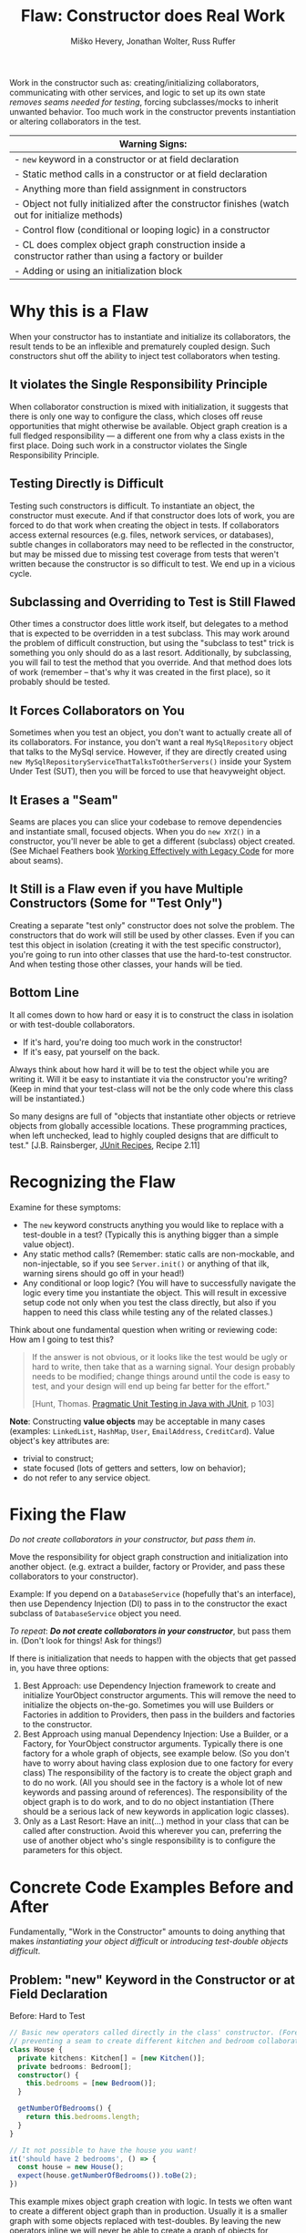 #+TITLE: Flaw: Constructor does Real Work
#+AUTHOR: Miško Hevery, Jonathan Wolter, Russ Ruffer
#+HTML_HEAD: <link rel="stylesheet" href="style.css" type="text/css">
#+OPTIONS: num:nil html-style:nil

Work in the constructor such as: creating/initializing collaborators,
communicating with other services, and logic to set up its own state
/removes seams needed for testing/, forcing subclasses/mocks to inherit
unwanted behavior. Too much work in the constructor prevents
instantiation or altering collaborators in the test.

| Warning Signs:                                                                                            |
|-----------------------------------------------------------------------------------------------------------|
| - =new= keyword in a constructor or at field declaration                                                  |
| - Static method calls in a constructor or at field declaration                                            |
| - Anything more than field assignment in constructors                                                     |
| - Object not fully initialized after the constructor finishes (watch out for initialize methods)          |
| - Control flow (conditional or looping logic) in a constructor                                            |
| - CL does complex object graph construction inside a constructor rather than using a factory or builder   |
| - Adding or using an initialization block                                                                 |

* Why this is a Flaw
When your constructor has to instantiate and initialize its
collaborators, the result tends to be an inflexible and prematurely
coupled design. Such constructors shut off the ability to inject test
collaborators when testing.

** It violates the Single Responsibility Principle

When collaborator construction is mixed with initialization, it suggests
that there is only one way to configure the class, which closes off
reuse opportunities that might otherwise be available. Object graph
creation is a full fledged responsibility --- a different one from why a
class exists in the first place. Doing such work in a constructor
violates the Single Responsibility Principle.

** Testing Directly is Difficult

Testing such constructors is difficult. To instantiate an object, the
constructor must execute. And if that constructor does lots of work, you
are forced to do that work when creating the object in tests. If
collaborators access external resources (e.g. files, network services,
or databases), subtle changes in collaborators may need to be reflected
in the constructor, but may be missed due to missing test coverage from
tests that weren't written because the constructor is so difficult to
test. We end up in a vicious cycle.

** Subclassing and Overriding to Test is Still Flawed

Other times a constructor does little work itself, but delegates to a
method that is expected to be overridden in a test subclass. This may
work around the problem of difficult construction, but using the
"subclass to test" trick is something you only should do as a last
resort. Additionally, by subclassing, you will fail to test the method
that you override. And that method does lots of work (remember -- that's
why it was created in the first place), so it probably should be tested.

** It Forces Collaborators on You

Sometimes when you test an object, you don't want to actually create all
of its collaborators. For instance, you don't want a real
=MySqlRepository= object that talks to the MySql service. However, if they
are directly created using =new MySqlRepositoryServiceThatTalksToOtherServers()= inside your System Under
Test (SUT), then you will be forced to use that heavyweight object.

** It Erases a "Seam"

Seams are places you can slice your codebase to remove dependencies and
instantiate small, focused objects. When you do =new XYZ()= in a constructor,
you'll never be able to get a different (subclass) object created. (See Michael
Feathers book [[http://www.amazon.com/Working-Effectively-Legacy-Robert-Martin/dp/0131177052][Working Effectively with Legacy Code]] for more about seams).

** It Still is a Flaw even if you have Multiple Constructors (Some for "Test Only")

Creating a separate "test only" constructor does not solve the problem.
The constructors that do work will still be used by other classes. Even
if you can test this object in isolation (creating it with the test
specific constructor), you're going to run into other classes that use
the hard-to-test constructor. And when testing those other classes, your
hands will be tied.

** Bottom Line

It all comes down to how hard or easy it is to construct the class in
isolation or with test-double collaborators.

- If it's hard, you're doing too much work in the constructor!
- If it's easy, pat yourself on the back.

Always think about how hard it will be to test the object while you are
writing it. Will it be easy to instantiate it via the constructor you're
writing? (Keep in mind that your test-class will not be the only code
where this class will be instantiated.)

So many designs are full of "objects that instantiate other objects or
retrieve objects from globally accessible locations. These programming
practices, when left unchecked, lead to highly coupled designs that are
difficult to test." [J.B. Rainsberger, [[http://www.manning.com/rainsberger/][JUnit Recipes]], Recipe 2.11]

* Recognizing the Flaw

Examine for these symptoms:

- The =new= keyword constructs anything you would like to replace with a
  test-double in a test? (Typically this is anything bigger than a
  simple value object).
- Any static method calls? (Remember: static calls are non-mockable, and
  non-injectable, so if you see =Server.init()= or anything of that ilk,
  warning sirens should go off in your head!)
- Any conditional or loop logic? (You will have to successfully navigate
  the logic every time you instantiate the object. This will result in
  excessive setup code not only when you test the class directly, but
  also if you happen to need this class while testing any of the related
  classes.)

Think about one fundamental question when writing or reviewing code: How am I
going to test this?

#+BEGIN_QUOTE
If the answer is not obvious, or it looks like the test would be ugly or hard to
write, then take that as a warning signal. Your design probably needs to be
modified; change things around until the code is easy to test, and your design
will end up being far better for the effort."

[Hunt, Thomas. [[http://oreilly.com/catalog/9780974514017/][Pragmatic Unit Testing in Java with JUnit]], p 103]
#+END_QUOTE

*Note*: Constructing *value objects* may be acceptable in many cases
(examples: =LinkedList=, =HashMap=, =User=, =EmailAddress=, =CreditCard=). Value
object's key attributes are:
- trivial to construct;
- state focused (lots of getters and setters, low on behavior);
- do not refer to any service object.

* Fixing the Flaw
:PROPERTIES:
:CUSTOM_ID: fixing-the-flaw
:END:

/Do not create collaborators in your constructor, but pass them in/.

Move the responsibility for object graph construction and initialization
into another object. (e.g. extract a builder, factory or Provider, and
pass these collaborators to your constructor).

Example: If you depend on a =DatabaseService= (hopefully that's an
interface), then use Dependency Injection (DI) to pass in to the
constructor the exact subclass of =DatabaseService= object you need.

/To repeat/: /*Do not create collaborators in your constructor*/, but
pass them in. (Don't look for things! Ask for things!)

If there is initialization that needs to happen with the objects that
get passed in, you have three options:

1. Best Approach: use Dependency Injection framework to create and initialize
   YourObject constructor arguments. This will remove the need to initialize the
   objects on-the-go.  Sometimes you will use Builders or Factories in addition
   to Providers, then pass in the builders and factories to the constructor.
2. Best Approach using manual Dependency Injection: Use a Builder, or a Factory,
   for YourObject constructor arguments. Typically there is one factory for a
   whole graph of objects, see example below. (So you don't have to worry about
   having class explosion due to one factory for every class) The responsibility
   of the factory is to create the object graph and to do no work. (All you
   should see in the factory is a whole lot of new keywords and passing around
   of references). The responsibility of the object graph is to do work, and to
   do no object instantiation (There should be a serious lack of new keywords in
   application logic classes).
3. Only as a Last Resort: Have an init(...) method in your class that
   can be called after construction. Avoid this wherever you can,
   preferring the use of another object who's single responsibility is
   to configure the parameters for this object.

* Concrete Code Examples Before and After
:PROPERTIES:
:CUSTOM_ID: concrete-code-examples-before-and-after
:END:

Fundamentally, "Work in the Constructor" amounts to doing anything that
makes /instantiating your object difficult/ or /introducing test-double
objects difficult/.

** Problem: "new" Keyword in the Constructor or at Field Declaration
:PROPERTIES:
:CUSTOM_ID: problem-new-keyword-in-the-constructor-or-at-field-declaration
:END:

#+caption: Before: Hard to Test
#+begin_src typescript
// Basic new operators called directly in the class' constructor. (Forever
// preventing a seam to create different kitchen and bedroom collaborators).
class House {
  private kitchens: Kitchen[] = [new Kitchen()];
  private bedrooms: Bedroom[];
  constructor() {
    this.bedrooms = [new Bedroom()];
  }

  getNumberOfBedrooms() {
    return this.bedrooms.length;
  }
}

// It not possible to have the house you want!
it('should have 2 bedrooms', () => {
  const house = new House();
  expect(house.getNumberOfBedrooms()).toBe(2);
})
#+end_src

This example mixes object graph creation with logic. In tests we often
want to create a different object graph than in production. Usually it
is a smaller graph with some objects replaced with test-doubles. By
leaving the new operators inline we will never be able to create a graph
of objects for testing. See: "[[http://misko.hevery.com/2008/07/08/how-to-think-about-the-new-operator/][How to think about the new operator]]"

- Flaw: inline object instantiation where fields are declared has the
  same problems that work in the constructor has.
- Flaw: this may be easy to instantiate but if =Kitchen= represents
  something expensive such as file/database access it is not very
  testable since we could never replace the =Kitchen= or =Bedroom= with a
  test-double.
- Flaw: Your design is more brittle, because you can never
  polymorphically replace the behavior of the =Kitchen= or =Bedroom= in the
  =House=.

#+caption: After: Testable and Flexible Design
#+begin_src typescript
class House {
  constructor(private kitchens: Kitchen[], private bedrooms: Bedroom[]) {}

  getNumberOfBedrooms() {
    return this.bedrooms.length;
  }
}

// Two bedrooms, excatly as we wanted
it('should have 2 bedrooms', () => {
  const house = new House([], [new Bedroom(), new Bedroom()]);
  expect(house.getNumberOfBedrooms()).toBe(2);
})
#+end_src

If the =Kitchen= is a value object such as: =LinkedList=, =Map=, =User=, =EmailAddress=,
etc., then we can create them inline as long as the value objects do not
reference service objects. Service objects are the type most likely that need to
be replaced with test-doubles, so you never want to lock them in with direct
instantiation or instantiation via static method calls.

** Problem: Constructor takes a partially initialized object and has to set it up
:PROPERTIES:
:CUSTOM_ID: problem-constructor-takes-a-partially-initialized-object-and-has-to-set-it-up
:END:

#+caption: Before: Hard to Test
#+begin_src typescript
// SUT initializes collaborators. This prevents
//   tests and users of Garden from altering them.
class Garden {
  constructor(private joe: Gardener) {
    this.joe.setWorkday(new TwelveHourWorkday());
    this.joe.setBoots(new BootsWithMassiveStaticInitBlock());
  }
}

it('should work in infected garden', () => {
  Gardener joe = new Gardener();
  Garden garden = new Garden(joe);
  new AphidPlague(garden).infect();
  garden.notifyGardenerSickShrubbery();
  expect(joe.isWorking()).toBe(true);
});
#+end_src

Object graph creation (creating and configuring the =Gardener=
collaborator for =Garden=) is a different responsibility than what the
=Garden= should do. When configuration and instantiation is mixed together
in the constructor, objects become more brittle and tied to concrete
object graph structures. This makes code harder to modify, and (more or
less) impossible to test.

- Flaw: The =Garden= needs a =Gardener=, but it should not be the
  responsibility of the =Garden= to configure the =Gardener=.
- Flaw: In a unit test for =Garden= the workday is set specifically in the
  constructor, thus forcing us to have Joe work a 12 hour workday.
  Forced dependencies like this can cause tests to run slow. In unit
  tests, you'll want to pass in a shorter workday.
- Flaw: You can't change the boots. You will likely want to use a
  test-double for boots to avoid the problems with loading and using
  =BootsWithMassiveStaticInitBlock=. (Static initialization blocks are
  often dangerous and troublesome, especially if they interact with
  global state.)

#+caption: After: Testable and Flexible Design
#+begin_src typescript
class Garden {
  constructor(private joe: Gardener) {}
}

it('should work in infected garden', () => {
  Gardener gardener = new Gardener();
  gardener.setWorkday(new OneMinuteWorkday());
  // Okay to pass in null, b/c not relevant in this test.
  gardener.setBoots(null);
  Garden garden = new Garden(gardener);
  new AphidPlague(garden).infect();
  garden.notifyGardenerSickShrubbery();
  expect(gardener.isWorking()).toBe(true);
});
#+end_src

Have two objects when you need to have collaborators initialized.
Initialize them, and then pass them fully initialized into the
constructor of the class of interest.

** Problem: Violating the Law of Demeter in Constructor
:PROPERTIES:
:CUSTOM_ID: problem-violating-the-law-of-demeter-in-constructor
:END:

#+caption: Before: Hard to Test
#+begin_src typescript
// Violates the Law of Demeter
// Brittle because of excessive dependencies
// Mixes object lookup with assignment
class AccountView {
  private user: User;
  constructor() {
    this.user = RPCClient.getInstance().getUser();
  }
}
// Hard to test because needs real RPCClient
it('should do something with account view', () => {
  AccountView view = new AccountView();
  // Shucks! We just had to connect to a real
  //   RPCClient. This test is now slow.
  // ...
});
#+end_src

In this example we reach into the global state of an application and get
a hold of the RPCClient singleton. It turns out we don't need the
singleton, we only want the User. First: we are doing work (against
static methods, which have zero seams). Second: this violates the "Law
of Demeter".

- Flaw: We cannot easily intercept the call RPCClient.getInstance() to
  return a mock RPCClient for testing. (Static methods are
  non-interceptable, and non-mockable).
- Flaw: Why do we have to mock out RPCClient for testing if the class
  under test does not need RPCClient?(AccountView doesn't persist the
  rpc instance in a field.) We only need to persist the User.
- Flaw: Every test which needs to construct class AccountView will have
  to deal with the above points. Even if we solve the issues for one
  test, we don't want to solve them again in other tests. For example
  AccountServlet may need AccountView. Hence in AccountServlet we will
  have to successfully navigate the constructor.

#+caption: After: Testable and Flexible Design
#+begin_src typescript
class AccountView {
  constructor(private user: User) {}
}

it('should do something with account view', () => {
  let user = new DummyUser();
  let view = new AccountView(user);
  // Easy to test and fast with test-double
  //   user.
  // ...
});
#+end_src

In the improved code only what is directly needed is passed in: the User
collaborator. For tests, all you need to create is a (real or
test-double) User object. This makes for a more flexible design /and/
enables better testability.

** Problem: Creating Unneeded Third Party Objects in Constructor.
:PROPERTIES:
:CUSTOM_ID: problem-creating-unneeded-third-party-objects-in-constructor.
:END:

#+caption: Before: Hard to Test
#+begin_src typescript
// Creating unneeded third party objects,
//   Mixing object construction with logic, &
//   "new" keyword removes a seam for other
//   EngineFactory's to be used in tests.
//   Also ties you to the (slow) file system.
class Car {
  private engine?: Engine;
  constructor(File file) {
    let model = readEngineModel(file);
    this.engine = new EngineFactory().create(model);
  }
}

it('should have an engine', () => {
  // Aggh! I hate using files in unit tests
  let file = new File('engine.config');
  let car = new Car(file);
  // I want to test with a fake engine
  //   but I can't since the EngineFactory
  //   only knows how to make real engines.
});
#+end_src

Linguistically, it does not make sense to require a Car to get an
EngineFactory in order to create its own engine. Cars should be given
readymade engines, not figure out how to create them. The car you ride
in to work shouldn't have a reference back to its factory. In the same
way, some constructors reach out to third party objects that aren't
directly needed --- only something the third party object can create is
needed.

- Flaw: Passing in a file, when all that is ultimately needed is an
  Engine.
- Flaw: Creating a third party object (EngineFactory) and paying any
  assorted costs in this non-injectable and non-overridable creation.
  This makes your code more brittle because you can't change the
  factory, you can't decide to start caching them, and you can't prevent
  it from running when a new Car is created.
- Flaw: It's silly for the car to know how to build an EngineFactory,
  which then knows how to build an engine. (Somehow when these objects
  are more abstract we tend to not realize we're making this mistake).
- Flaw: Every test which needs to construct class Car will have to deal
  with the above points. Even if we solve the issues for one test, we
  don't want to solve them again in other tests. For example another
  test for a Garage may need a Car. Hence in Garage test I will have to
  successfully navigate the Car constructor. And I will be forced to
  create a new EngineFactory.
- Flaw: Every test will need a access a file when the Car constructor is
  called. This is slow, and prevents test from being true unit tests.

Remove these third party objects, and replace the work in the constructor with
simple variable assignment. Assign pre-configured variables into fields in the
constructor. Have another object (a factory, builder) do the actual construction
of the constructor's parameters. Split off of your primary objects the
responsibility of object graph construction and you will have a more flexible
and maintainable design.

#+caption: After: Testable and Flexible Design
#+begin_src typescript
// Asks for precisely what it needs
class Car {
  constructor(private engine: Engine) {
  }
}

it('should have an engine', () => {
  let fakeEngine = new FakeEngine();
  let car = new Car(fakeEngine);
  // Now testing is easy, with the car taking
  //   exactly what it needs.
});
#+end_src

** Problem: Directly Reading Flag Values in Constructor
:PROPERTIES:
:CUSTOM_ID: problem-directly-reading-flag-values-in-constructor
:END:

#+caption: Before: Hard to Test
#+begin_src typescript
// Reading flag values to create collaborators
class PingServer {
  private socket?: Socket;
  constructor() {
    socket = new Socket(FLAG_PORT.get());
  }
}

// The test is brittle and tied directly to a
//   Flag's static method (global state).
it('should run on some port', () => {
  let server = new PingServer();
  // This looks innocent enough, but really
  //   it forces you to mutate global state
  //   (the flag) to run on another port.
});
#+end_src

What looks like a simple no argument constructor actually has a lot of
dependencies. Once again the API is lying to you, pretending it is easy
to create, but actually PingServer is brittle and tied to global state.

- Flaw: In your test you will have to rely on global variable =FLAG_PORT=
  in order to instantiate the class. This will make your tests flaky as
  the order of tests matters.
- Flaw: Depending on a statically accessed flag value prevents you from
  running tests in parallel. Because parallel running test could change
  the flag value at the same time, causing failures.
- Flaw: If the socket needed additional configuration (i.e. calling
  =setSoTimeout()=), that can't happen because the object construction
  happens in the wrong place. =Socket= is created inside the =PingServer=,
  which is backwards. It needs to happen externally, in something whose
  sole responsibility is object graph construction.

#+caption: After: Testable and Flexible Design
#+begin_src typescript
// Best solution (although you also could pass
//   in an int of the Socket's port to use)
class PingServer {
  constructor(private socket: Socket) {}
}

// The revised code is flexible, and easily
//   tested (without any global state).
it('should run on given port', () => {
  let customPort = 1234;
  let socket = new Socket(customPort);
  let server = new PingServer(socket);
});
#+end_src

=PingServer= ultimately needs a socket not a port number. By passing in
the port number we will have to tests with real sockets/threads. By
passing in a socket we can create a mock socket in tests and test the
class without any real sockets / threads. Explicitly passing in the port
number removes the dependency on global state and greatly simplifies
testing. Even better is passing in the socket that is ultimately needed.

** Problem: Directly Reading Flags and Creating Objects in Constructor
:PROPERTIES:
:CUSTOM_ID: problem-directly-reading-flags-and-creating-objects-in-constructor
:END:

#+caption: Before: Hard to Test
#+begin_src typescript
// Branching on flag values to determine state.
class CurlingTeamMember {
  private jersey?: Jersey;
  constructor() {
    if (FLAG_isSuedeJersey.get()) {
      jersey = new SuedeJersey();
    } else {
      jersey = new NylonJersey();
    }
  }
}
// Testing the CurlingTeamMember is difficult.
//   In fact you can't use any Jersey other
//   than the SuedeJersey or NylonJersey.
it('should ...', () => {
  //  You are forced to use global state.
  // ... Set the flag how you want it
  CurlingTeamMember russ = new CurlingTeamMember();
  // Tests are locked in to using one of the two jerseys above.
});
#+end_src

- Flaw: Directly reading flags is reaching out into global state to get
  a value. This is undesirable because global state is not isolated:
  previous tests could set it to a different value, or other threads
  could mutate it unexpectedly.
- Flaw: Directly constructing the differing types of =Jersey=, depending
  on a flag's value. Your tests that instantiate a =CurlingTeamMember=
  have no seam to inject a different =Jersey= collaborator for testing.
- Flaw: The responsibility of the =CurlingTeamMember= is broad: both
  whatever the core purpose of the class, and now also =Jersey=
  configuration. Passing in a preconfigured Jersey object instead is
  preferred. Another object can have the responsibility of configuring
  the =Jersey=.

#+caption: After: Testable and Flexible Design
#+begin_src typescript
// We moved the responsibility of the selection
//   of Jerseys into a provider.
class CurlingTeamMember {
  constructor(private jersey: Jersey) {
    this.jersey = jersey;
  }
}

it('...', () => {
  let jersey = new LightweightJersey();
  let russ = new CurlingTeamMember(jersey);
  // No need to touch the flag
  // Tests are free to use any jersey.
});
#+end_src

** Problem: Moving the Constructor's "work" into an Initialize Method
:PROPERTIES:
:CUSTOM_ID: problem-moving-the-constructors-work-into-an-initialize-method
:END:

#+caption: Before: Hard to Test
#+begin_src typescript
// With statics, singletons, and a tricky
//   initialize method this class is brittle.
class VisualVoicemail {
  private user: User;
  private calls: Call[];

  constructor(User user) {
    // Look at me, aren't you proud? I've got an easy constructor.
    this.user = user;
    this.calls = [];
  }

  initialize() {
    Server.readConfigFromFile();
    let server = Server.getSingleton();
    this.calls = server.getCallsFor(this.user);
  }

  // This was tricky, but I think I figured
  // out how to make this testable!
  setCalls(calls: Call[]) {
    this.calls = calls;
  }

  // ...
}

// Brittle code exposed through the test
it('exposes brittle design', () => {
  let dummyUser = new DummyUser();
  let voicemail = new VisualVoicemail(dummyUser);
  voicemail.setCalls(buildListOfTestCalls());

  // Technically this can be tested, as long
  //   as you don't need the Server to have
  //   read the config file. But testing
  //   without testing the initialize()
  //   excludes important behavior.

  // Also, the code is brittle and hard to
  //   later on add new functionalities.
});
#+end_src

Moving the "work" into an initialize method is not the solution. You
need to decouple your objects into single responsibilities. (Where one
single responsibility is to provide a fully-configured object graph).

- Flaw: At first glance it may look like DI is used effectively. For
  testing the =VisualVoicemail= object is very easy to construct. However
  the code is still brittle and tied to several static initialization
  calls.
- Flaw: The initialize method is a glaring sign that this object has too
  many responsibilities: whatever a =VisualVoicemail= needs to do, and
  initializing its dependencies. Dependency initialization should happen
  in another class, passing /all/ of the ready-to-be-used objects into
  the constructor.
- Flaw: The =Server.readConfigFromFile()= method is non interceptable when
  in a test, if you want to call the initialize method.
- Flaw: The =Server= is non-initializable in a test. If you want to use
  it, you're forced to get it from the global singleton state. If two
  tests run in parallel, or a previous test initializes the Server
  differently, global state will bite you.

#+caption: After: Testable and Flexible Design
#+begin_src typescript
// Using DI and Guice, this is a
//   superior design.
class VisualVoicemail {
  constructor(private calls: Call[]) {
  }
}

// Dependency Injection exposes your
//   dependencies and allows for seams to
//   inject different collaborators.
it('just works', () => {
  let voicemail = new VisualVoicemail(buildListOfTestCalls());
});
#+end_src

All work is pushed to other parts of code.

** Problem: Having Multiple Constructors, where one is Just for Testing
:PROPERTIES:
:CUSTOM_ID: problem-having-multiple-constructors-where-one-is-just-for-testing
:END:

#+caption: Before: Hard to Test
#+begin_src typescript
// Half way easy to construct. The other half
//   expensive to construct. And for collaborators
//   that use the expensive constructor - they
//   become expensive as well.
class VideoPlaylistIndex {
  private repo: VideoRepository;

  constructor(repo?: VideoRepository) {
    // Look at me, aren't you proud?
    // An easy constructor for testing!
    this.repo = repo || new FullLibraryIndex();
  }
}

// And a collaborator, that is expensive to build
//   because the hard coded index construction.
class PlaylistGenerator {
  private index: VideoPlaylistIndex = new VideoPlaylistIndex();

  buildPlaylist(q: Query): Playlist {
    return this.index.search(q);
  }
}

// Testing the VideoPlaylistIndex is easy,
//  but testing the PlaylistGenerator is not!
it('has Bad design - no seams', () => {
  let generator = new PlaylistGenerator();
});
#+end_src

Optionally initialized constructor arguments, that are passed only in testing,
is a hint that parts of your code will still be hard to test. =VideoPlaylistIndex=
is easy to test (you can pass in a test-double =VideoRepository=). However,
whichever dependant objects which use the no-arg constructor will be hard to
test.

- Flaw: =PlaylistGenerator= is hard to test, because it takes advantage of
  the no-arg constructor for =VideoPlaylistIndex=, which is hard coded to
  using the =FullLibraryIndex=.You wouldn't really want to test the
  =FullLibraryIndex= in a test of the =PlaylistGenerator=, but you are
  forced to.
- Flaw: Usually, the code written to be used in tests only is a sign that class
  was not written to be easily tested. And even though it will let you set the
  repository object, it is only a /hack/ to get around the root problem.

#+caption: After: Testable and Flexible Design
#+begin_src typescript
// Easy to construct, and no other objects are
//   harmed by using an expensive constructor.
class VideoPlaylistIndex {
  constructor(private repo: VideoRepository) {
  }
}

class PlaylistGenerator {
  VideoPlaylistIndex index;

  constructor(private index: VideoPlaylistIndex) {
  }

  buildPlaylist(q: Query): Playlist {
    return this.index.search(q);
  }
}
// Easy to test when Dependency Injection
//   is used everywhere.
it('has flexible design', () => {
  let fakeIndex = new InMemoryVideoPlaylistIndex()
  let generator = new PlaylistGenerator(fakeIndex);
  // Success! The generator does not care
  //   about the index used during testing
  //   so a fakeIndex is passed in.
});
#+end_src

Ideally the =PlaylistGenerator= asks for the =VideoPlaylistIndex= in its
constructor instead of creating its dependency directly.
